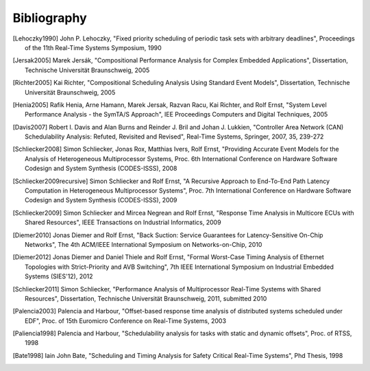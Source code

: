 Bibliography
============

.. [Lehoczky1990] John P. Lehoczky, "Fixed priority scheduling of periodic task sets with arbitrary deadlines", Proceedings of the 11th Real-Time Systems Symposium, 1990
.. [Jersak2005] Marek Jersák, "Compositional Performance Analysis for Complex Embedded Applications", Dissertation, Technische Universität Braunschweig, 2005
.. [Richter2005] Kai Richter, "Compositional Scheduling Analysis Using Standard Event Models", Dissertation, Technische Universität Braunschweig, 2005
.. [Henia2005] Rafik Henia, Arne Hamann, Marek Jersak, Razvan Racu, Kai Richter, and Rolf Ernst, "System Level Performance Analysis - the SymTA/S Approach", IEE Proceedings Computers and Digital Techniques, 2005
.. [Davis2007] Robert I. Davis and Alan Burns and Reinder J. Bril and Johan J. Lukkien, "Controller Area Network (CAN) Schedulability Analysis: Refuted, Revisited and Revised", Real-Time Systems, Springer, 2007, 35, 239-272
.. [Schliecker2008] Simon Schliecker, Jonas Rox, Matthias Ivers, Rolf Ernst, "Providing Accurate Event Models for the Analysis of Heterogeneous Multiprocessor Systems, Proc. 6th International Conference on Hardware Software Codesign and System Synthesis (CODES-ISSS), 2008
.. [Schliecker2009recursive] Simon Schliecker and Rolf Ernst, "A Recursive Approach to End-To-End Path Latency Computation in Heterogeneous Multiprocessor Systems", Proc. 7th International Conference on Hardware Software Codesign and System Synthesis (CODES-ISSS), 2009
.. [Schliecker2009] Simon Schliecker and Mircea Negrean and Rolf Ernst, "Response Time Analysis in Multicore ECUs with Shared Resources", IEEE Transactions on Industrial Informatics, 2009
.. [Diemer2010] Jonas Diemer and Rolf Ernst, "Back Suction: Service Guarantees for Latency-Sensitive On-Chip Networks", The 4th ACM/IEEE International Symposium on Networks-on-Chip, 2010
.. [Diemer2012] Jonas Diemer and Daniel Thiele and Rolf Ernst, "Formal Worst-Case Timing Analysis of Ethernet Topologies with Strict-Priority and AVB Switching", 7th IEEE International Symposium on Industrial Embedded Systems (SIES'12), 2012
.. [Schliecker2011] Simon Schliecker, "Performance Analysis of Multiprocessor Real-Time Systems with Shared Resources", Dissertation, Technische Universität Braunschweig, 2011, submitted 2010
.. [Palencia2003] Palencia and Harbour, "Offset-based response time analysis of distributed systems scheduled under EDF", Proc. of 15th Euromicro Conference on Real-Time Systems, 2003
.. [Paliencia1998] Palencia and Harbour, "Schedulability analysis for tasks with static and dynamic offsets", Proc. of RTSS, 1998
.. [Bate1998] Iain John Bate, "Scheduling and Timing Analysis for Safety Critical Real-Time Systems", Phd Thesis, 1998
